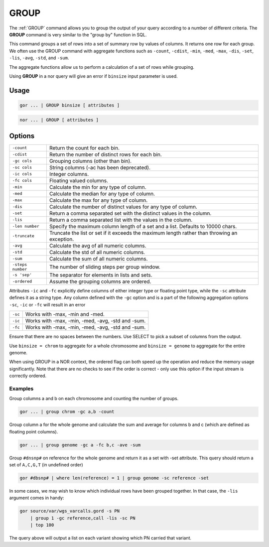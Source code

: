 .. raw:: html

   <span style="float:right; padding-top:10px; color:#BABABA;">Used in: gor/nor</span>

.. _GROUP:

=====
GROUP
=====
The :ref:`GROUP` command allows you to group the output of your query according to a number of different criteria. The **GROUP** command is very similar to the "group by" function in SQL.

This command groups a set of rows into a set of summary row by values of columns. It returns one row for each group. We often use the GROUP command with aggregate functions such as ``-count``, ``-cdist``, ``-min``, ``-med``, ``-max``, ``-dis``, ``-set``, ``-lis``, ``-avg``, ``-std``, and ``-sum``.

The aggregate functions allow us to perform a calculation of a set of rows while grouping.

Using **GROUP** in a nor query will give an error if ``binsize`` input parameter is used.

Usage
=====

.. code-block:: gor

	gor ... | GROUP binsize [ attributes ]

.. code-block:: gor

	nor ... | GROUP [ attributes ]

Options
=======

+-------------------+----------------------------------------------------------------------+
| ``-count``        | Return the count for each bin.                                       |
+-------------------+----------------------------------------------------------------------+
| ``-cdist``        | Return the number of distinct rows for each bin.                     |
+-------------------+----------------------------------------------------------------------+
| ``-gc cols``      | Grouping columns (other than bin).                                   |
+-------------------+----------------------------------------------------------------------+
| ``-sc cols``      | String columns (-ac has been deprecated).                            |
+-------------------+----------------------------------------------------------------------+
| ``-ic cols``      | Integer columns.                                                     |
+-------------------+----------------------------------------------------------------------+
| ``-fc cols``      | Floating valued columns.                                             |
+-------------------+----------------------------------------------------------------------+
| ``-min``          | Calculate the min for any type of column.                            |
+-------------------+----------------------------------------------------------------------+
| ``-med``          | Calculate the median for any type of column.                         |
+-------------------+----------------------------------------------------------------------+
| ``-max``          | Calculate the max for any type of column.                            |
+-------------------+----------------------------------------------------------------------+
| ``-dis``          | Calculate the number of distinct values for any type of column.      |
+-------------------+----------------------------------------------------------------------+
| ``-set``          | Return a comma separated set with the distinct values in the column. |
+-------------------+----------------------------------------------------------------------+
| ``-lis``          | Return a comma separated list with the values in the column.         |
+-------------------+----------------------------------------------------------------------+
| ``-len number``   | Specify the maximum column length of a set and a list.               |
|                   | Defaults to 10000 chars.                                             |
+-------------------+----------------------------------------------------------------------+
| ``-truncate``     | Truncate the list or set if it exceeds the maximum length rather     |
|                   | than throwing an exception.                                          |
+-------------------+----------------------------------------------------------------------+
| ``-avg``          | Calculate the avg of all numeric columns.                            |
+-------------------+----------------------------------------------------------------------+
| ``-std``          | Calculate the std of all numeric columns.                            |
+-------------------+----------------------------------------------------------------------+
| ``-sum``          | Calculate the sum of all numeric columns.                            |
+-------------------+----------------------------------------------------------------------+
| ``-steps number`` | The number of sliding steps per group window.                        |
+-------------------+----------------------------------------------------------------------+
| ``-s 'sep'``      | The separator for elements in lists and sets.                        |
+-------------------+----------------------------------------------------------------------+
| ``-ordered``      | Assume the grouping columns are ordered.                             |
+-------------------+----------------------------------------------------------------------+

Attributes ``-ic`` and ``-fc`` explicitly define columns of either integer type or floating point type, while the ``-sc``
attribute defines it as a string type. Any column defined with the ``-gc`` option and is a part of the following aggregation
options ``-sc``, ``-ic`` or ``-fc`` will result in an error

+-------------------+----------------------------------------------------------------------+
| ``-sc``           | Works with -max, -min and -med.                                      |
+-------------------+----------------------------------------------------------------------+
| ``-ic``           | Works with -max, -min, -med, -avg, -std and -sum.                    |
+-------------------+----------------------------------------------------------------------+
| ``-fc``           | Works with -max, -min, -med, -avg, -std and -sum.                    |
+-------------------+----------------------------------------------------------------------+

Ensure that there are no spaces between the numbers. Use SELECT to pick a subset of columns from the output.

Use ``binsize = chrom`` to aggregate for a whole chromosome and ``binsize = genome`` to aggregate for the entire genome.

When using GROUP in a NOR context, the ordered flag can both speed up the operation and reduce the memory usage
significantly. Note that there are no checks to see if the order is correct - only use this option if the input
stream is correctly ordered.

Examples
--------
Group columns a and b on each chromosome and counting the number of groups.

.. code-block:: gor

	gor ... | group chrom -gc a,b -count

Group column a for the whole genome and calculate the sum and average for columns b and c (which are defined as floating point columns).

.. code-block:: gor

	gor ... | group genome -gc a -fc b,c -ave -sum

Group ``#dnsnp#`` on reference for the whole genome and return it as a set with -set attribute. This query should return a set
of ``A,C,G,T`` (in undefined order)

.. code-block:: gor

    gor #dbsnp# | where len(reference) = 1 | group genome -sc reference -set

In some cases, we may wish to know which individual rows have been grouped together. In that case, the ``-lis`` argument comes in handy:

.. code-block:: gor

    gor source/var/wgs_varcalls.gord -s PN
        | group 1 -gc reference,call -lis -sc PN
        | top 100

The query above will output a list on each variant showing which PN carried that variant.